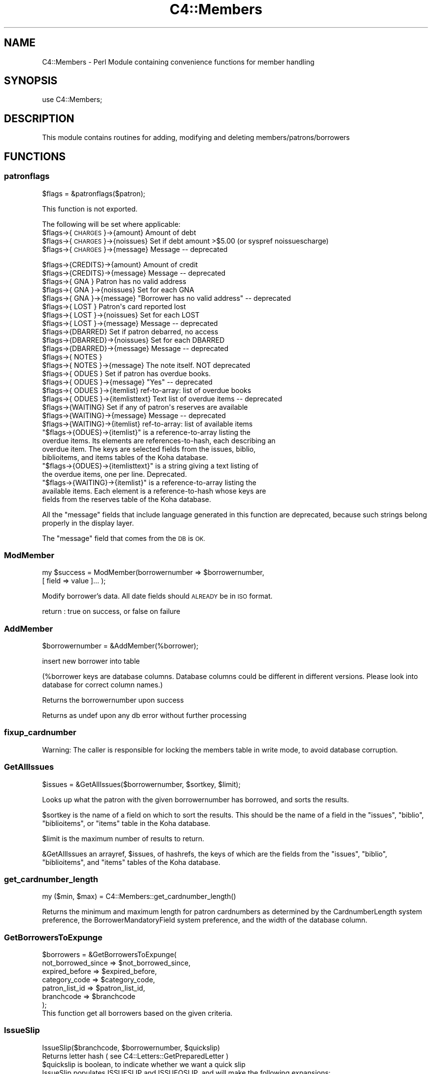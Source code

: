 .\" Automatically generated by Pod::Man 2.28 (Pod::Simple 3.28)
.\"
.\" Standard preamble:
.\" ========================================================================
.de Sp \" Vertical space (when we can't use .PP)
.if t .sp .5v
.if n .sp
..
.de Vb \" Begin verbatim text
.ft CW
.nf
.ne \\$1
..
.de Ve \" End verbatim text
.ft R
.fi
..
.\" Set up some character translations and predefined strings.  \*(-- will
.\" give an unbreakable dash, \*(PI will give pi, \*(L" will give a left
.\" double quote, and \*(R" will give a right double quote.  \*(C+ will
.\" give a nicer C++.  Capital omega is used to do unbreakable dashes and
.\" therefore won't be available.  \*(C` and \*(C' expand to `' in nroff,
.\" nothing in troff, for use with C<>.
.tr \(*W-
.ds C+ C\v'-.1v'\h'-1p'\s-2+\h'-1p'+\s0\v'.1v'\h'-1p'
.ie n \{\
.    ds -- \(*W-
.    ds PI pi
.    if (\n(.H=4u)&(1m=24u) .ds -- \(*W\h'-12u'\(*W\h'-12u'-\" diablo 10 pitch
.    if (\n(.H=4u)&(1m=20u) .ds -- \(*W\h'-12u'\(*W\h'-8u'-\"  diablo 12 pitch
.    ds L" ""
.    ds R" ""
.    ds C` ""
.    ds C' ""
'br\}
.el\{\
.    ds -- \|\(em\|
.    ds PI \(*p
.    ds L" ``
.    ds R" ''
.    ds C`
.    ds C'
'br\}
.\"
.\" Escape single quotes in literal strings from groff's Unicode transform.
.ie \n(.g .ds Aq \(aq
.el       .ds Aq '
.\"
.\" If the F register is turned on, we'll generate index entries on stderr for
.\" titles (.TH), headers (.SH), subsections (.SS), items (.Ip), and index
.\" entries marked with X<> in POD.  Of course, you'll have to process the
.\" output yourself in some meaningful fashion.
.\"
.\" Avoid warning from groff about undefined register 'F'.
.de IX
..
.nr rF 0
.if \n(.g .if rF .nr rF 1
.if (\n(rF:(\n(.g==0)) \{
.    if \nF \{
.        de IX
.        tm Index:\\$1\t\\n%\t"\\$2"
..
.        if !\nF==2 \{
.            nr % 0
.            nr F 2
.        \}
.    \}
.\}
.rr rF
.\"
.\" Accent mark definitions (@(#)ms.acc 1.5 88/02/08 SMI; from UCB 4.2).
.\" Fear.  Run.  Save yourself.  No user-serviceable parts.
.    \" fudge factors for nroff and troff
.if n \{\
.    ds #H 0
.    ds #V .8m
.    ds #F .3m
.    ds #[ \f1
.    ds #] \fP
.\}
.if t \{\
.    ds #H ((1u-(\\\\n(.fu%2u))*.13m)
.    ds #V .6m
.    ds #F 0
.    ds #[ \&
.    ds #] \&
.\}
.    \" simple accents for nroff and troff
.if n \{\
.    ds ' \&
.    ds ` \&
.    ds ^ \&
.    ds , \&
.    ds ~ ~
.    ds /
.\}
.if t \{\
.    ds ' \\k:\h'-(\\n(.wu*8/10-\*(#H)'\'\h"|\\n:u"
.    ds ` \\k:\h'-(\\n(.wu*8/10-\*(#H)'\`\h'|\\n:u'
.    ds ^ \\k:\h'-(\\n(.wu*10/11-\*(#H)'^\h'|\\n:u'
.    ds , \\k:\h'-(\\n(.wu*8/10)',\h'|\\n:u'
.    ds ~ \\k:\h'-(\\n(.wu-\*(#H-.1m)'~\h'|\\n:u'
.    ds / \\k:\h'-(\\n(.wu*8/10-\*(#H)'\z\(sl\h'|\\n:u'
.\}
.    \" troff and (daisy-wheel) nroff accents
.ds : \\k:\h'-(\\n(.wu*8/10-\*(#H+.1m+\*(#F)'\v'-\*(#V'\z.\h'.2m+\*(#F'.\h'|\\n:u'\v'\*(#V'
.ds 8 \h'\*(#H'\(*b\h'-\*(#H'
.ds o \\k:\h'-(\\n(.wu+\w'\(de'u-\*(#H)/2u'\v'-.3n'\*(#[\z\(de\v'.3n'\h'|\\n:u'\*(#]
.ds d- \h'\*(#H'\(pd\h'-\w'~'u'\v'-.25m'\f2\(hy\fP\v'.25m'\h'-\*(#H'
.ds D- D\\k:\h'-\w'D'u'\v'-.11m'\z\(hy\v'.11m'\h'|\\n:u'
.ds th \*(#[\v'.3m'\s+1I\s-1\v'-.3m'\h'-(\w'I'u*2/3)'\s-1o\s+1\*(#]
.ds Th \*(#[\s+2I\s-2\h'-\w'I'u*3/5'\v'-.3m'o\v'.3m'\*(#]
.ds ae a\h'-(\w'a'u*4/10)'e
.ds Ae A\h'-(\w'A'u*4/10)'E
.    \" corrections for vroff
.if v .ds ~ \\k:\h'-(\\n(.wu*9/10-\*(#H)'\s-2\u~\d\s+2\h'|\\n:u'
.if v .ds ^ \\k:\h'-(\\n(.wu*10/11-\*(#H)'\v'-.4m'^\v'.4m'\h'|\\n:u'
.    \" for low resolution devices (crt and lpr)
.if \n(.H>23 .if \n(.V>19 \
\{\
.    ds : e
.    ds 8 ss
.    ds o a
.    ds d- d\h'-1'\(ga
.    ds D- D\h'-1'\(hy
.    ds th \o'bp'
.    ds Th \o'LP'
.    ds ae ae
.    ds Ae AE
.\}
.rm #[ #] #H #V #F C
.\" ========================================================================
.\"
.IX Title "C4::Members 3pm"
.TH C4::Members 3pm "2018-08-29" "perl v5.20.2" "User Contributed Perl Documentation"
.\" For nroff, turn off justification.  Always turn off hyphenation; it makes
.\" way too many mistakes in technical documents.
.if n .ad l
.nh
.SH "NAME"
C4::Members \- Perl Module containing convenience functions for member handling
.SH "SYNOPSIS"
.IX Header "SYNOPSIS"
use C4::Members;
.SH "DESCRIPTION"
.IX Header "DESCRIPTION"
This module contains routines for adding, modifying and deleting members/patrons/borrowers
.SH "FUNCTIONS"
.IX Header "FUNCTIONS"
.SS "patronflags"
.IX Subsection "patronflags"
.Vb 1
\& $flags = &patronflags($patron);
.Ve
.PP
This function is not exported.
.PP
The following will be set where applicable:
 \f(CW$flags\fR\->{\s-1CHARGES\s0}\->{amount}        Amount of debt
 \f(CW$flags\fR\->{\s-1CHARGES\s0}\->{noissues}      Set if debt amount >$5.00 (or syspref noissuescharge)
 \f(CW$flags\fR\->{\s-1CHARGES\s0}\->{message}       Message \*(-- deprecated
.PP
.Vb 2
\& $flags\->{CREDITS}\->{amount}        Amount of credit
\& $flags\->{CREDITS}\->{message}       Message \-\- deprecated
\&
\& $flags\->{  GNA  }                  Patron has no valid address
\& $flags\->{  GNA  }\->{noissues}      Set for each GNA
\& $flags\->{  GNA  }\->{message}       "Borrower has no valid address" \-\- deprecated
\&
\& $flags\->{ LOST  }                  Patron\*(Aqs card reported lost
\& $flags\->{ LOST  }\->{noissues}      Set for each LOST
\& $flags\->{ LOST  }\->{message}       Message \-\- deprecated
\&
\& $flags\->{DBARRED}                  Set if patron debarred, no access
\& $flags\->{DBARRED}\->{noissues}      Set for each DBARRED
\& $flags\->{DBARRED}\->{message}       Message \-\- deprecated
\&
\& $flags\->{ NOTES }
\& $flags\->{ NOTES }\->{message}       The note itself.  NOT deprecated
\&
\& $flags\->{ ODUES }                  Set if patron has overdue books.
\& $flags\->{ ODUES }\->{message}       "Yes"  \-\- deprecated
\& $flags\->{ ODUES }\->{itemlist}      ref\-to\-array: list of overdue books
\& $flags\->{ ODUES }\->{itemlisttext}  Text list of overdue items \-\- deprecated
\&
\& $flags\->{WAITING}                  Set if any of patron\*(Aqs reserves are available
\& $flags\->{WAITING}\->{message}       Message \-\- deprecated
\& $flags\->{WAITING}\->{itemlist}      ref\-to\-array: list of available items
.Ve
.ie n .IP """$flags\->{ODUES}\->{itemlist}"" is a reference-to-array listing the overdue items. Its elements are references-to-hash, each describing an overdue item. The keys are selected fields from the issues, biblio, biblioitems, and items tables of the Koha database." 4
.el .IP "\f(CW$flags\->{ODUES}\->{itemlist}\fR is a reference-to-array listing the overdue items. Its elements are references-to-hash, each describing an overdue item. The keys are selected fields from the issues, biblio, biblioitems, and items tables of the Koha database." 4
.IX Item "$flags->{ODUES}->{itemlist} is a reference-to-array listing the overdue items. Its elements are references-to-hash, each describing an overdue item. The keys are selected fields from the issues, biblio, biblioitems, and items tables of the Koha database."
.PD 0
.ie n .IP """$flags\->{ODUES}\->{itemlisttext}"" is a string giving a text listing of the overdue items, one per line.  Deprecated." 4
.el .IP "\f(CW$flags\->{ODUES}\->{itemlisttext}\fR is a string giving a text listing of the overdue items, one per line.  Deprecated." 4
.IX Item "$flags->{ODUES}->{itemlisttext} is a string giving a text listing of the overdue items, one per line. Deprecated."
.ie n .IP """$flags\->{WAITING}\->{itemlist}"" is a reference-to-array listing the available items. Each element is a reference-to-hash whose keys are fields from the reserves table of the Koha database." 4
.el .IP "\f(CW$flags\->{WAITING}\->{itemlist}\fR is a reference-to-array listing the available items. Each element is a reference-to-hash whose keys are fields from the reserves table of the Koha database." 4
.IX Item "$flags->{WAITING}->{itemlist} is a reference-to-array listing the available items. Each element is a reference-to-hash whose keys are fields from the reserves table of the Koha database."
.PD
.PP
All the \*(L"message\*(R" fields that include language generated in this function are deprecated, 
because such strings belong properly in the display layer.
.PP
The \*(L"message\*(R" field that comes from the \s-1DB\s0 is \s-1OK.\s0
.SS "ModMember"
.IX Subsection "ModMember"
.Vb 2
\&  my $success = ModMember(borrowernumber => $borrowernumber,
\&                                            [ field => value ]... );
.Ve
.PP
Modify borrower's data.  All date fields should \s-1ALREADY\s0 be in \s-1ISO\s0 format.
.PP
return :
true on success, or false on failure
.SS "AddMember"
.IX Subsection "AddMember"
.Vb 1
\&  $borrowernumber = &AddMember(%borrower);
.Ve
.PP
insert new borrower into table
.PP
(%borrower keys are database columns. Database columns could be
different in different versions. Please look into database for correct
column names.)
.PP
Returns the borrowernumber upon success
.PP
Returns as undef upon any db error without further processing
.SS "fixup_cardnumber"
.IX Subsection "fixup_cardnumber"
Warning: The caller is responsible for locking the members table in write
mode, to avoid database corruption.
.SS "GetAllIssues"
.IX Subsection "GetAllIssues"
.Vb 1
\&  $issues = &GetAllIssues($borrowernumber, $sortkey, $limit);
.Ve
.PP
Looks up what the patron with the given borrowernumber has borrowed,
and sorts the results.
.PP
\&\f(CW$sortkey\fR is the name of a field on which to sort the results. This
should be the name of a field in the \f(CW\*(C`issues\*(C'\fR, \f(CW\*(C`biblio\*(C'\fR,
\&\f(CW\*(C`biblioitems\*(C'\fR, or \f(CW\*(C`items\*(C'\fR table in the Koha database.
.PP
\&\f(CW$limit\fR is the maximum number of results to return.
.PP
\&\f(CW&GetAllIssues\fR an arrayref, \f(CW$issues\fR, of hashrefs, the keys of which
are the fields from the \f(CW\*(C`issues\*(C'\fR, \f(CW\*(C`biblio\*(C'\fR, \f(CW\*(C`biblioitems\*(C'\fR, and
\&\f(CW\*(C`items\*(C'\fR tables of the Koha database.
.SS "get_cardnumber_length"
.IX Subsection "get_cardnumber_length"
.Vb 1
\&    my ($min, $max) = C4::Members::get_cardnumber_length()
.Ve
.PP
Returns the minimum and maximum length for patron cardnumbers as
determined by the CardnumberLength system preference, the
BorrowerMandatoryField system preference, and the width of the
database column.
.SS "GetBorrowersToExpunge"
.IX Subsection "GetBorrowersToExpunge"
.Vb 7
\&  $borrowers = &GetBorrowersToExpunge(
\&      not_borrowed_since => $not_borrowed_since,
\&      expired_before       => $expired_before,
\&      category_code        => $category_code,
\&      patron_list_id       => $patron_list_id,
\&      branchcode           => $branchcode
\&  );
\&
\&  This function get all borrowers based on the given criteria.
.Ve
.SS "IssueSlip"
.IX Subsection "IssueSlip"
.Vb 1
\&  IssueSlip($branchcode, $borrowernumber, $quickslip)
\&
\&  Returns letter hash ( see C4::Letters::GetPreparedLetter )
\&
\&  $quickslip is boolean, to indicate whether we want a quick slip
\&
\&  IssueSlip populates ISSUESLIP and ISSUEQSLIP, and will make the following expansions:
\&
\&  Both slips:
\&
\&      <<branches.*>>
\&      <<borrowers.*>>
\&
\&  ISSUESLIP:
\&
\&      <checkedout>
\&         <<biblio.*>>
\&         <<items.*>>
\&         <<biblioitems.*>>
\&         <<issues.*>>
\&      </checkedout>
\&
\&      <overdue>
\&         <<biblio.*>>
\&         <<items.*>>
\&         <<biblioitems.*>>
\&         <<issues.*>>
\&      </overdue>
\&
\&      <news>
\&         <<opac_news.*>>
\&      </news>
\&
\&  ISSUEQSLIP:
\&
\&      <checkedout>
\&         <<biblio.*>>
\&         <<items.*>>
\&         <<biblioitems.*>>
\&         <<issues.*>>
\&      </checkedout>
\&
\&  NOTE: Fields from tables issues, items, biblio and biblioitems are available
.Ve
.SS "AddMember_Auto"
.IX Subsection "AddMember_Auto"
.SS "AddMember_Opac"
.IX Subsection "AddMember_Opac"
.SS "DeleteExpiredOpacRegistrations"
.IX Subsection "DeleteExpiredOpacRegistrations"
.Vb 2
\&    Delete accounts that haven\*(Aqt been upgraded from the \*(Aqtemporary\*(Aq category
\&    Returns the number of removed patrons
.Ve
.SS "DeleteUnverifiedOpacRegistrations"
.IX Subsection "DeleteUnverifiedOpacRegistrations"
.Vb 2
\&    Delete all unverified self registrations in borrower_modifications,
\&    older than the specified number of days.
.Ve
.SH "AUTHOR"
.IX Header "AUTHOR"
Koha Team
